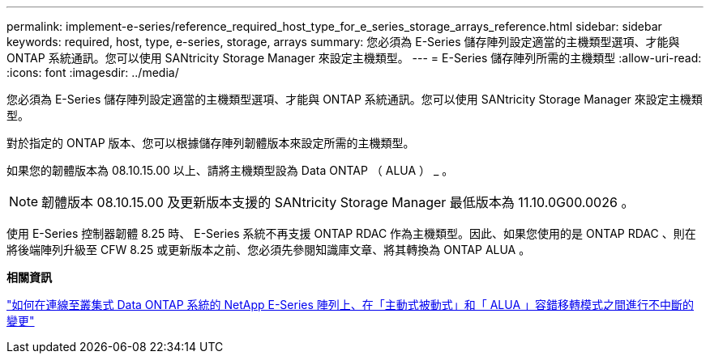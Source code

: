 ---
permalink: implement-e-series/reference_required_host_type_for_e_series_storage_arrays_reference.html 
sidebar: sidebar 
keywords: required, host, type, e-series, storage, arrays 
summary: 您必須為 E-Series 儲存陣列設定適當的主機類型選項、才能與 ONTAP 系統通訊。您可以使用 SANtricity Storage Manager 來設定主機類型。 
---
= E-Series 儲存陣列所需的主機類型
:allow-uri-read: 
:icons: font
:imagesdir: ../media/


[role="lead"]
您必須為 E-Series 儲存陣列設定適當的主機類型選項、才能與 ONTAP 系統通訊。您可以使用 SANtricity Storage Manager 來設定主機類型。

對於指定的 ONTAP 版本、您可以根據儲存陣列韌體版本來設定所需的主機類型。

如果您的韌體版本為 08.10.15.00 以上、請將主機類型設為 Data ONTAP （ ALUA ） _ 。

[NOTE]
====
韌體版本 08.10.15.00 及更新版本支援的 SANtricity Storage Manager 最低版本為 11.10.0G00.0026 。

====
使用 E-Series 控制器韌體 8.25 時、 E-Series 系統不再支援 ONTAP RDAC 作為主機類型。因此、如果您使用的是 ONTAP RDAC 、則在將後端陣列升級至 CFW 8.25 或更新版本之前、您必須先參閱知識庫文章、將其轉換為 ONTAP ALUA 。

*相關資訊*

https://kb.netapp.com/Advice_and_Troubleshooting/Data_Storage_Systems/E-Series_Storage_Array/How_to_non-disruptively_change_between_Active-Passive_and_ALUA_failover_modes["如何在連線至叢集式 Data ONTAP 系統的 NetApp E-Series 陣列上、在「主動式被動式」和「 ALUA 」容錯移轉模式之間進行不中斷的變更"]
